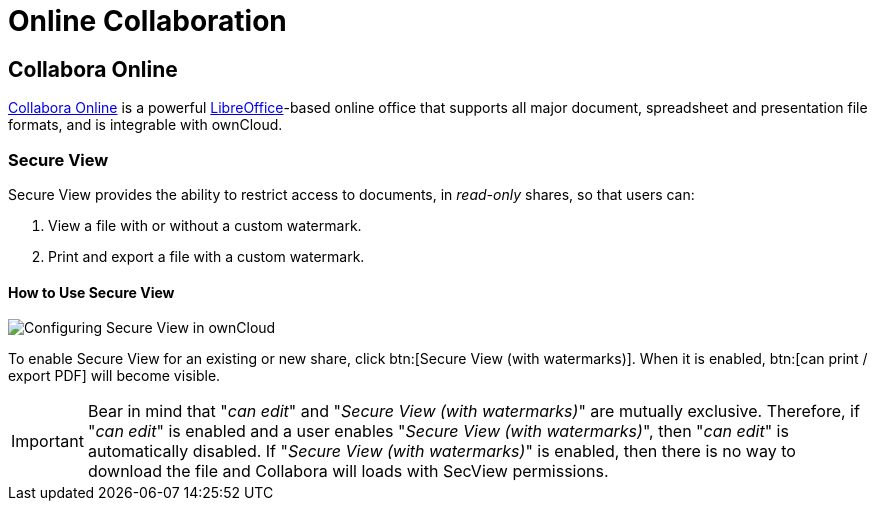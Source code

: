 = Online Collaboration
:collabora-online-url: https://www.collaboraoffice.com/collabora-online/
:libreoffice-url: https://www.libreoffice.org/

== Collabora Online

{collabora-online-url}[Collabora Online] is a powerful {libreoffice-url}[LibreOffice]-based online office that supports all major document, spreadsheet and presentation file formats, and is integrable with ownCloud. 

=== Secure View

Secure View provides the ability to restrict access to documents, in _read-only_ shares, so that users can:

. View a file with or without a custom watermark.
. Print and export a file with a custom watermark.

==== How to Use Secure View

image:collaboration/secure-view/secure-view-configuration-options.png[Configuring Secure View in ownCloud]

To enable Secure View for an existing or new share, click btn:[Secure View (with watermarks)].
When it is enabled, btn:[can print / export PDF] will become visible.

[IMPORTANT] 
====
Bear in mind that "_can edit_" and "_Secure View (with watermarks)_" are mutually exclusive. 
Therefore, if "_can edit_" is enabled and a user enables "_Secure View (with watermarks)_", then "_can edit_" is automatically disabled.
If "_Secure View (with watermarks)_" is enabled, then there is no way to download the file and Collabora will loads with SecView permissions.
====

